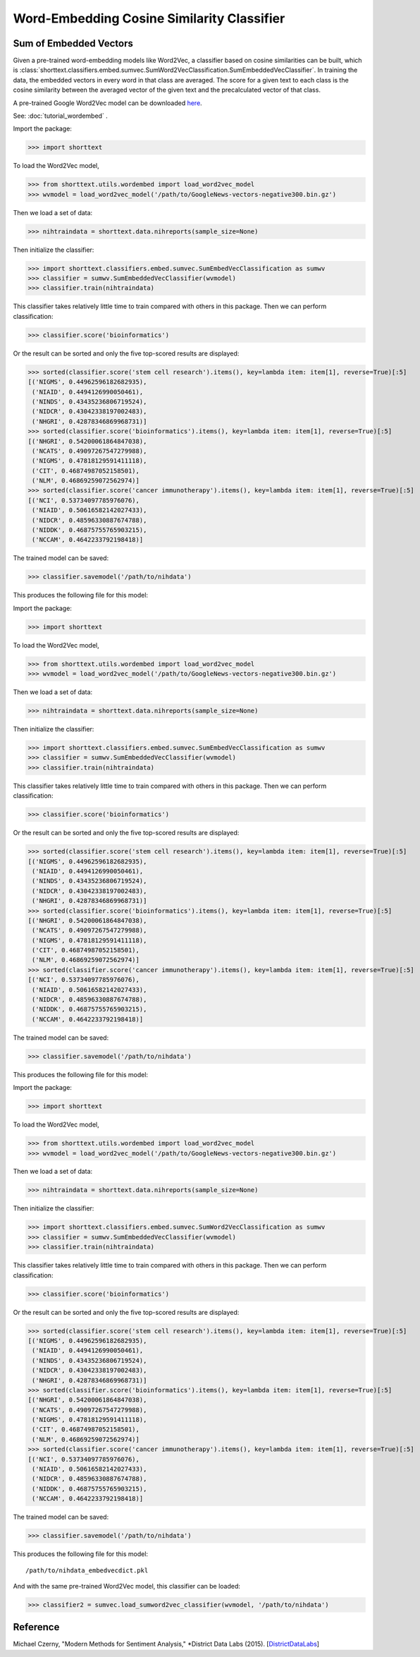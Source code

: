Word-Embedding Cosine Similarity Classifier
===========================================

Sum of Embedded Vectors
-----------------------

Given a pre-trained word-embedding models like Word2Vec, a classifier
based on cosine similarities can be built, which is
:class:`shorttext.classifiers.embed.sumvec.SumWord2VecClassification.SumEmbeddedVecClassifier`.
In training the data,
the embedded vectors in every word in that class are averaged. The
score for a given text to each class is the cosine similarity between the averaged
vector of the given text and the precalculated vector of that class.

A pre-trained Google Word2Vec model can be downloaded `here
<https://drive.google.com/file/d/0B7XkCwpI5KDYNlNUTTlSS21pQmM/edit>`_.

See: :doc:`tutorial_wordembed` .

Import the package:

>>> import shorttext

To load the Word2Vec model,

>>> from shorttext.utils.wordembed import load_word2vec_model
>>> wvmodel = load_word2vec_model('/path/to/GoogleNews-vectors-negative300.bin.gz')

Then we load a set of data:

>>> nihtraindata = shorttext.data.nihreports(sample_size=None)

Then initialize the classifier:

>>> import shorttext.classifiers.embed.sumvec.SumEmbedVecClassification as sumwv
>>> classifier = sumwv.SumEmbeddedVecClassifier(wvmodel)
>>> classifier.train(nihtraindata)

This classifier takes relatively little time to train compared with others
in this package. Then we can perform classification:

>>> classifier.score('bioinformatics')

Or the result can be sorted and only the five top-scored results are displayed:

>>> sorted(classifier.score('stem cell research').items(), key=lambda item: item[1], reverse=True)[:5]
[('NIGMS', 0.44962596182682935),
 ('NIAID', 0.4494126990050461),
 ('NINDS', 0.43435236806719524),
 ('NIDCR', 0.43042338197002483),
 ('NHGRI', 0.42878346869968731)]
>>> sorted(classifier.score('bioinformatics').items(), key=lambda item: item[1], reverse=True)[:5]
[('NHGRI', 0.54200061864847038),
 ('NCATS', 0.49097267547279988),
 ('NIGMS', 0.47818129591411118),
 ('CIT', 0.46874987052158501),
 ('NLM', 0.46869259072562974)]
>>> sorted(classifier.score('cancer immunotherapy').items(), key=lambda item: item[1], reverse=True)[:5]
[('NCI', 0.53734097785976076),
 ('NIAID', 0.50616582142027433),
 ('NIDCR', 0.48596330887674788),
 ('NIDDK', 0.46875755765903215),
 ('NCCAM', 0.4642233792198418)]

The trained model can be saved:

>>> classifier.savemodel('/path/to/nihdata')

This produces the following file for this model:



Import the package:

>>> import shorttext

To load the Word2Vec model,

>>> from shorttext.utils.wordembed import load_word2vec_model
>>> wvmodel = load_word2vec_model('/path/to/GoogleNews-vectors-negative300.bin.gz')

Then we load a set of data:

>>> nihtraindata = shorttext.data.nihreports(sample_size=None)

Then initialize the classifier:

>>> import shorttext.classifiers.embed.sumvec.SumEmbedVecClassification as sumwv
>>> classifier = sumwv.SumEmbeddedVecClassifier(wvmodel)
>>> classifier.train(nihtraindata)

This classifier takes relatively little time to train compared with others
in this package. Then we can perform classification:

>>> classifier.score('bioinformatics')

Or the result can be sorted and only the five top-scored results are displayed:

>>> sorted(classifier.score('stem cell research').items(), key=lambda item: item[1], reverse=True)[:5]
[('NIGMS', 0.44962596182682935),
 ('NIAID', 0.4494126990050461),
 ('NINDS', 0.43435236806719524),
 ('NIDCR', 0.43042338197002483),
 ('NHGRI', 0.42878346869968731)]
>>> sorted(classifier.score('bioinformatics').items(), key=lambda item: item[1], reverse=True)[:5]
[('NHGRI', 0.54200061864847038),
 ('NCATS', 0.49097267547279988),
 ('NIGMS', 0.47818129591411118),
 ('CIT', 0.46874987052158501),
 ('NLM', 0.46869259072562974)]
>>> sorted(classifier.score('cancer immunotherapy').items(), key=lambda item: item[1], reverse=True)[:5]
[('NCI', 0.53734097785976076),
 ('NIAID', 0.50616582142027433),
 ('NIDCR', 0.48596330887674788),
 ('NIDDK', 0.46875755765903215),
 ('NCCAM', 0.4642233792198418)]

The trained model can be saved:

>>> classifier.savemodel('/path/to/nihdata')

This produces the following file for this model:



Import the package:

>>> import shorttext

To load the Word2Vec model,

>>> from shorttext.utils.wordembed import load_word2vec_model
>>> wvmodel = load_word2vec_model('/path/to/GoogleNews-vectors-negative300.bin.gz')

Then we load a set of data:

>>> nihtraindata = shorttext.data.nihreports(sample_size=None)

Then initialize the classifier:

>>> import shorttext.classifiers.embed.sumvec.SumWord2VecClassification as sumwv
>>> classifier = sumwv.SumEmbeddedVecClassifier(wvmodel)
>>> classifier.train(nihtraindata)

This classifier takes relatively little time to train compared with others
in this package. Then we can perform classification:

>>> classifier.score('bioinformatics')

Or the result can be sorted and only the five top-scored results are displayed:

>>> sorted(classifier.score('stem cell research').items(), key=lambda item: item[1], reverse=True)[:5]
[('NIGMS', 0.44962596182682935),
 ('NIAID', 0.4494126990050461),
 ('NINDS', 0.43435236806719524),
 ('NIDCR', 0.43042338197002483),
 ('NHGRI', 0.42878346869968731)]
>>> sorted(classifier.score('bioinformatics').items(), key=lambda item: item[1], reverse=True)[:5]
[('NHGRI', 0.54200061864847038),
 ('NCATS', 0.49097267547279988),
 ('NIGMS', 0.47818129591411118),
 ('CIT', 0.46874987052158501),
 ('NLM', 0.46869259072562974)]
>>> sorted(classifier.score('cancer immunotherapy').items(), key=lambda item: item[1], reverse=True)[:5]
[('NCI', 0.53734097785976076),
 ('NIAID', 0.50616582142027433),
 ('NIDCR', 0.48596330887674788),
 ('NIDDK', 0.46875755765903215),
 ('NCCAM', 0.4642233792198418)]

The trained model can be saved:

>>> classifier.savemodel('/path/to/nihdata')

This produces the following file for this model:

::

    /path/to/nihdata_embedvecdict.pkl

And with the same pre-trained Word2Vec model, this classifier can be loaded:

>>> classifier2 = sumvec.load_sumword2vec_classifier(wvmodel, '/path/to/nihdata')

Reference
---------

Michael Czerny, "Modern Methods for Sentiment Analysis," *District Data Labs (2015). [`DistrictDataLabs
<https://districtdatalabs.silvrback.com/modern-methods-for-sentiment-analysis>`_]